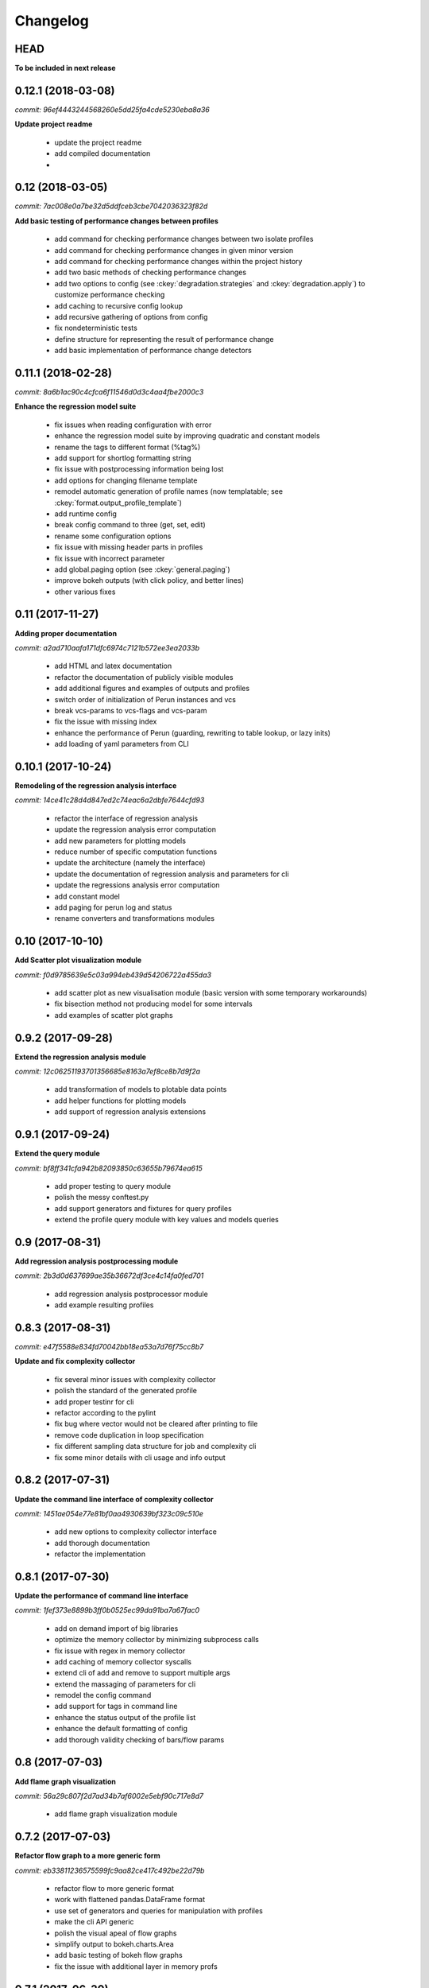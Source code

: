 Changelog
=========

HEAD
----

**To be included in next release**

0.12.1 (2018-03-08)
-------------------

`commit: 96ef4443244568260e5dd25fa4cde5230eba8a36`

**Update project readme**

  - update the project readme
  - add compiled documentation
  -

0.12 (2018-03-05)
-----------------

`commit: 7ac008e0a7be32d5ddfceb3cbe7042036323f82d`

**Add basic testing of performance changes between profiles**

  - add command for checking performance changes between two isolate profiles
  - add command for checking performance changes in given minor version
  - add command for checking performance changes within the project history
  - add two basic methods of checking performance changes
  - add two options to config (see :ckey:`degradation.strategies` and :ckey:`degradation.apply`)
    to customize performance checking
  - add caching to recursive config lookup
  - add recursive gathering of options from config
  - fix nondeterministic tests
  - define structure for representing the result of performance change
  - add basic implementation of performance change detectors

0.11.1 (2018-02-28)
-------------------

`commit: 8a6b1ac90c4cfca6f11546d0d3c4aa4fbe2000c3`

**Enhance the regression model suite**

  - fix issues when reading configuration with error
  - enhance the regression model suite by improving quadratic and constant models
  - rename the tags to different format (%tag%)
  - add support for shortlog formatting string
  - fix issue with postprocessing information being lost
  - add options for changing filename template
  - remodel automatic generation of profile names (now templatable; see :ckey:`format.output_profile_template`)
  - add runtime config
  - break config command to three (get, set, edit)
  - rename some configuration options
  - fix issue with missing header parts in profiles
  - fix issue with incorrect parameter
  - add global.paging option (see :ckey:`general.paging`)
  - improve bokeh outputs (with click policy, and better lines)
  - other various fixes

0.11 (2017-11-27)
-----------------

**Adding proper documentation**

`commit: a2ad710aafa171dfc6974c7121b572ee3ea2033b`

  - add HTML and latex documentation
  - refactor the documentation of publicly visible modules
  - add additional figures and examples of outputs and profiles
  - switch order of initialization of Perun instances and vcs
  - break vcs-params to vcs-flags and vcs-param
  - fix the issue with missing index
  - enhance the performance of Perun (guarding, rewriting to table lookup, or lazy inits)
  - add loading of yaml parameters from CLI

0.10.1 (2017-10-24)
-------------------

**Remodeling of the  regression analysis interface**

`commit: 14ce41c28d4d847ed2c74eac6a2dbfe7644cfd93`

  - refactor the interface of regression analysis
  - update the regression analysis error computation
  - add new parameters for plotting models
  - reduce number of specific computation functions
  - update the architecture (namely the interface)
  - update the documentation of regression analysis and parameters for cli
  - update the regressions analysis error computation
  - add constant model
  - add paging for perun log and status
  - rename converters and transformations modules

0.10 (2017-10-10)
-----------------

**Add Scatter plot visualization module**

`commit: f0d9785639e5c03a994eb439d54206722a455da3`

  - add scatter plot as new visualisation module (basic version with some temporary workarounds)
  - fix bisection method not producing model for some intervals
  - add examples of scatter plot graphs

0.9.2 (2017-09-28)
------------------

**Extend the regression analysis module**

`commit: 12c06251193701356685e8163a7ef8ce8b7d9f2a`

  - add transformation of models to plotable data points
  - add helper functions for plotting models
  - add support of regression analysis extensions

0.9.1 (2017-09-24)
------------------

**Extend the query module**

`commit: bf8ff341cfa942b82093850c63655b79674ea615`

  - add proper testing to query module
  - polish the messy conftest.py
  - add support generators and fixtures for query profiles
  - extend the profile query module with key values and models queries

0.9 (2017-08-31)
----------------

**Add regression analysis postprocessing module**

`commit: 2b3d0d637699ae35b36672df3ce4c14fa0fed701`

  - add regression analysis postprocessor module
  - add example resulting profiles


0.8.3 (2017-08-31)
------------------

`commit: e47f5588e834fd70042bb18ea53a7d76f75cc8b7`

**Update and fix complexity collector**

  - fix several minor issues with complexity collector
  - polish the standard of the generated profile
  - add proper testinr for cli
  - refactor according to the pylint
  - fix bug where vector would not be cleared after printing to file
  - remove code duplication in loop specification
  - fix different sampling data structure for job and complexity cli
  - fix some minor details with cli usage and info output

0.8.2 (2017-07-31)
------------------

**Update the command line interface of complexity collector**

`commit: 1451ae054e77e81bf0aa4930639bf323c09c510e`

  - add new options to complexity collector interface
  - add thorough documentation
  - refactor the implementation

0.8.1 (2017-07-30)
------------------

**Update the performance of command line interface**

`commit: 1fef373e8899b3ff0b0525ec99da91ba7a67fac0`

  - add on demand import of big libraries
  - optimize the memory collector by minimizing subprocess calls
  - fix issue with regex in memory collector
  - add caching of memory collector syscalls
  - extend cli of add and remove to support multiple args
  - extend the massaging of parameters for cli
  - remodel the config command
  - add support for tags in command line
  - enhance the status output of the profile list
  - enhance the default formatting of config
  - add thorough validity checking of bars/flow params

0.8 (2017-07-03)
----------------

**Add flame graph visualization**

`commit: 56a29c807f2d7ad34b7af6002e5ebf90c717e8d7`

  - add flame graph visualization module

0.7.2 (2017-07-03)
------------------

**Refactor flow graph to a more generic form**

`commit: eb33811236575599fc9aa82ce417c492be22d79b`

  - refactor flow to more generic format
  - work with flattened pandas.DataFrame format
  - use set of generators and queries for manipulation with profiles
  - make the cli API generic
  - polish the visual apeal of flow graphs
  - simplify output to bokeh.charts.Area
  - add basic testing of bokeh flow graphs
  - fix the issue with additional layer in memory profs

0.7.1 (2017-06-30)
------------------

**Refactor bar graph to a more generic form**

`commit: 5942e0b1aa8cc09ce0e22b030c3ec17dfdce0556`

  - refactor bars to more generic format
  - work with flattened pandas.DataFrame format
  - make the cli API generic
  - polish the visual apeal of bars graph
  - add unique colour palette to bokeh graphs
  - fix minor issue with matrix in config
  - add massaging of params for show and postprocess

0.7 (2017-06-26)
----------------

**Add bar graph visualization**

`commit: a0f1a4921ecf9ef8f5b7c14ba42442fc589581ed`

  - integrate bar graph visualization

0.6 (2017-06-26)
----------------

**Add Flow graph visualization**

`commit: 5683141b2e622af871eabc1c7259654151177256`

  - integrate flow graph visualization

0.5.1 (2016-06-22)
------------------

**Fix issues in memory collector**

`commit: 28560e8d47cb2b1e2087d7072c44584563f78870`

  - extend the CLI for memory collect
  - annotate phases of memory collect with basic informations
  - add checks for presence of debugging symbols
  - fix in various things in memory collector
  - extend the testing of memory collector

0.5 (2016-06-21)
----------------

**Add Heap map visualization**

`commit: 6ac6e43080f0a9b0c856636ed5ae12ee25a3d4df`

  - integrate Heap map visualization
  - add thorough testing of heap and heat map
  - refactor profile converting
  - refactor duplicate blobs of code
  - add animation feature
  - add origin to profile so it can be compared before adding profile
  - add more smart lookup of the profile for add
  - add choices for collector/vcs/postprocessor parameters in cli
  - simplify adding parameters to collectors/postprocessors
  - add support for formatting strings for profile list
  - refactor log and status function
  - add basic testing for the command line interface
  - switch interactive configuration to using editor
  - implement wrappers for collect and postprocessby
  - rename 'bin' keyword to 'cmd' in stored profiles
  - add basic testing of the collectors and commands

0.4.2 (2017-05-31)
------------------

**Collective fixes mostly for Memory collector**

`commit: 4d94299bc196292284995aabdce0c702e76b33ca`

  - fix a collector issue with zero value addresses
  - add checking validity of the looked up minor version
  - fix issue with incorrect parameter of the NotPerunRepositoryException
  - raise exception when the profile is in incorrect json syntax
  - catch error when minor head could not be found
  - add exception for errors in wrapped VCS
  - add exception for incorrect profile format
  - raise NotPerunRepository, when Perun is not located on path
  - fix message when git was reinitialized
  - catch exceptions for init

0.4.1 (2017-05-15)
------------------

**Collective fixes mosty for Complexity collector**

`commit: 13bebd88613fce58458d50207aea01ee7f672f86`

  - fixed size data container growth if functions were sampled
  - enhance the perun status with info about untracked profiles
  - add colours to printing of profile list (red for untracked)
  - add output of untracked profiles to perun status
  - fix issue with postprocessor parameter rewritten by local variable

0.4 (2017-03-17)
----------------

**Add Complexity collector**

`commit: 323228f95050e52041b47af899eaea6e90eb0605`

  - add complexity collector module


0.3 (2017-03-14)
----------------

**Adding Memory Collector**

`commit: 558ae1eee3acd370c519ac39e774d7fe05d23e35`

  - add memory collector module
  - fix the issue with detached head state and perun status
  - add simple, but interactive, initialization of the local config

0.2 (2017-03-07)
----------------

**Add basic job units**

`commit: 7994b5618eb27684da57ce0941f4f58604ac29ea`

  - add the normalizer postprocessor
  - add the time collector
  - refactor the git module to use the python package
  - add loadinng of config from local yml
  - refactor construction of job matrix
  - remove cmd from job tuple and rename params to args
  - break perun run to run matrix (from config) and run job (from stdout)
  - fix issue of assuming different structure of profile
  - add functionality of creating and storing profiles
  - add generation of the profile name for given job
  - add storing of the profile at given path
  - add generation of profile out of collected data
  - update the params between the phases
  - polish the perun --short header
  - various minor tweaks for outputs
  - change init-vcs-* options to just vcs-*
  - fix an issue with incorrectly outputed comma if no profile type was present
  - fix an issue with loading profile having two modes (compressed and uncompressed)
  - implement base logic for calling collectors and postprocessors
  - enhance output of profile numbers in perun log and status with colours and types
  - add header for short info
  - add colours to the header
  - add base implementation of perun show
  - fix loading of compressed file
  - polish output of perun log and status by adding indent, colours and padding
  - fix an issue with adding non-existent profile
  - fix multiple adding of the same entry
  - fix an issue when the added entry should go to end of index

0.1 (2017-02-22)
----------------

**First partially working implementation**

`commit: 4dd5ee3c638570489d60c50ca41b519029da9007`

  - add short printing of minor version info (--short-minors | -s option)
  - fix reverse output of log (oldest was displayed first)
  - implement simplistic perun log outputing minor version history and profile numbers
  - fix an incorrect warning about already tracked profiles
  - add removal of the entry from the index
  - add registering of  files to the minor version index
  - refactor according to pylint
  - add base implementation of perun log
  - add base implementation of perun status
  - add base implementation of perun add
  - add base implementation of perun rm
  - add base implementation of perun init
  - add base implementation of perun config
  - add base commandline interface through click

0.0 (2016-12-10)
----------------

**Initial minimalistic repository**

`commit: 2a6d1e65e5f3871e091d395789b9fd44450ef9e4`

  - empty root
